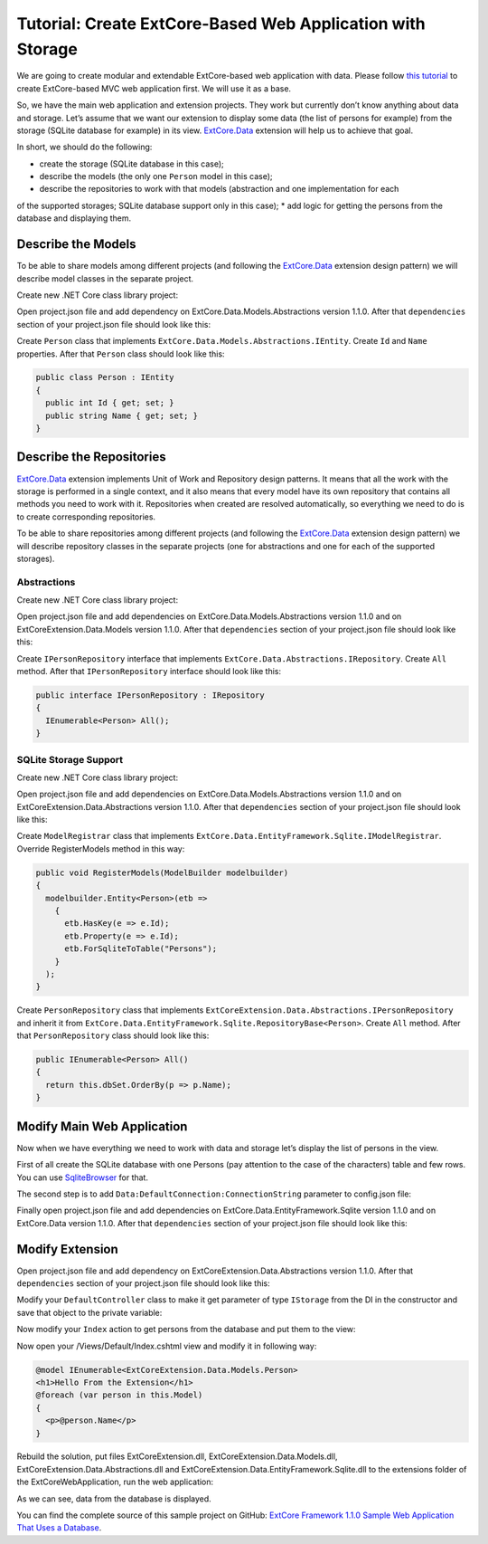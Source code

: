 ﻿Tutorial: Create ExtCore-Based Web Application with Storage
===========================================================

We are going to create modular and extendable ExtCore-based web application with data.
Please follow `this tutorial <http://docs.extcore.net/en/latest/getting_started/tutorial_mvc.html>`_
to create ExtCore-based MVC web application first. We will use it as a base.

So, we have the main web application and extension projects. They work but currently don’t
know anything about data and storage. Let’s assume that we want our extension to display
some data (the list of persons for example) from the storage (SQLite database for example) in its
view. `ExtCore.Data <http://docs.extcore.net/en/latest/basic_extensions/extcore_data.html>`_
extension will help us to achieve that goal.

In short, we should do the following:

* create the storage (SQLite database in this case);
* describe the models (the only one ``Person`` model in this case);
* describe the repositories to work with that models (abstraction and one implementation for each
of the supported storages; SQLite database support only in this case);
* add logic for getting the persons from the database and displaying them.

Describe the Models
-------------------

To be able to share models among different projects (and following the
`ExtCore.Data <http://docs.extcore.net/en/latest/basic_extensions/extcore_data.html>`_ extension
design pattern) we will describe model classes in the separate project.

Create new .NET Core class library project:

.. image:: /images/tutorial_data/1.png

Open project.json file and add dependency on ExtCore.Data.Models.Abstractions version 1.1.0.
After that ``dependencies`` section of your project.json file should look like this:

.. code-block:: js
    :emphasize-lines: 2

    "dependencies": {
      "ExtCore.Data.Models.Abstractions": "1.1.0",
      "NETStandard.Library": "1.6.1"
    }

Create ``Person`` class that implements ``ExtCore.Data.Models.Abstractions.IEntity``. Create
``Id`` and ``Name`` properties. After that ``Person`` class should look like this:

.. code-block:: c#

    public class Person : IEntity
    {
      public int Id { get; set; }
      public string Name { get; set; }
    }

Describe the Repositories
-------------------------

`ExtCore.Data <http://docs.extcore.net/en/latest/basic_extensions/extcore_data.html>`_ extension
implements Unit of Work and Repository design patterns. It means that all the work with the storage
is performed in a single context, and it also means that every model have its own repository that
contains all methods you need to work with it. Repositories when created are resolved automatically,
so everything we need to do is to create corresponding repositories.

To be able to share repositories among different projects (and following the
`ExtCore.Data <http://docs.extcore.net/en/latest/basic_extensions/extcore_data.html>`_ extension
design pattern) we will describe repository classes in the separate projects (one for abstractions
and one for each of the supported storages).

Abstractions
~~~~~~~~~~~~

Create new .NET Core class library project:

.. image:: /images/tutorial_data/2.png

Open project.json file and add dependencies on ExtCore.Data.Models.Abstractions version 1.1.0
and on ExtCoreExtension.Data.Models version 1.1.0. After that ``dependencies`` section of your
project.json file should look like this:

.. code-block:: js
    :emphasize-lines: 2,3

    "dependencies": {
      "ExtCore.Data.Abstractions": "1.1.0",
      "ExtCoreExtension.Data.Models": "1.1.0",
      "NETStandard.Library": "1.6.1"
    }

Create ``IPersonRepository`` interface that implements ``ExtCore.Data.Abstractions.IRepository``.
Create ``All`` method. After that ``IPersonRepository`` interface should look like this:

.. code-block:: c#

    public interface IPersonRepository : IRepository
    {
      IEnumerable<Person> All();
    }

SQLite Storage Support
~~~~~~~~~~~~~~~~~~~~~~

Create new .NET Core class library project:

.. image:: /images/tutorial_data/3.png

Open project.json file and add dependencies on ExtCore.Data.Models.Abstractions version 1.1.0
and on ExtCoreExtension.Data.Abstractions version 1.1.0. After that ``dependencies`` section of your
project.json file should look like this:

.. code-block:: js
    :emphasize-lines: 2

    "dependencies": {
      "ExtCore.Data.EntityFramework.Sqlite": "1.1.0",
      "ExtCoreExtension.Data.Abstractions": "1.1.0",
      "NETStandard.Library": "1.6.1"
    }

Create ``ModelRegistrar`` class that implements ``ExtCore.Data.EntityFramework.Sqlite.IModelRegistrar``.
Override RegisterModels method in this way:

.. code-block:: c#

    public void RegisterModels(ModelBuilder modelbuilder)
    {
      modelbuilder.Entity<Person>(etb =>
        {
          etb.HasKey(e => e.Id);
          etb.Property(e => e.Id);
          etb.ForSqliteToTable("Persons");
        }
      );
    }

Create ``PersonRepository`` class that implements ``ExtCoreExtension.Data.Abstractions.IPersonRepository``
and inherit it from ``ExtCore.Data.EntityFramework.Sqlite.RepositoryBase<Person>``. Create ``All`` method.
After that ``PersonRepository`` class should look like this:

.. code-block:: c#

    public IEnumerable<Person> All()
    {
      return this.dbSet.OrderBy(p => p.Name);
    }

Modify Main Web Application
---------------------------

Now when we have everything we need to work with data and storage let’s display the list of persons
in the view.

First of all create the SQLite database with one Persons (pay attention to the case of the characters)
table and few rows. You can use `SqliteBrowser <https://github.com/sqlitebrowser/sqlitebrowser>`_ for
that.

The second step is to add ``Data:DefaultConnection:ConnectionString`` parameter to config.json file:

.. code-block:: js
    :emphasize-lines: 1,2,4

    "Data": {
      "DefaultConnection": {
        // Please keep in mind that you have to change '\' to '/' on Linux-based systems
        "ConnectionString": "Data Source=..\\..\\..\\db.sqlite"
      }
    }

Finally open project.json file and add dependencies on ExtCore.Data.EntityFramework.Sqlite version
1.1.0 and on ExtCore.Data version 1.1.0. After that ``dependencies`` section of your
project.json file should look like this:

.. code-block:: js
    :emphasize-lines: 2

    "dependencies": {
      "ExtCore.Data": "1.1.0",
      "ExtCore.Data.EntityFramework.Sqlite": "1.1.0",
      "ExtCore.Mvc": "1.1.0",
      "ExtCore.WebApplication": "1.1.0",
      "Microsoft.AspNetCore.Server.IISIntegration": "1.1.0",
      "Microsoft.AspNetCore.Server.Kestrel": "1.1.0",
      "Microsoft.Extensions.Configuration.Json": "1.1.0",
      "Microsoft.Extensions.Logging.Console": "1.1.0",
      "Microsoft.NETCore.App": {
        "version": "1.1.0",
        "type": "platform"
      }
    }

Modify Extension
----------------

Open project.json file and add dependency on ExtCoreExtension.Data.Abstractions version 1.1.0.
After that ``dependencies`` section of your project.json file should look like this:

.. code-block:: js
    :emphasize-lines: 3

    "dependencies": {
      "ExtCore.Mvc.Infrastructure": "1.1.0",
      "ExtCoreExtension.Data.Abstractions": "1.1.0",
      "Microsoft.AspNetCore.Mvc": "1.1.0",
      "NETStandard.Library": "1.6.1"
    }

Modify your ``DefaultController`` class to make it get parameter of type ``IStorage`` from the DI
in the constructor and save that object to the private variable:

.. code-block:: c#
    :emphasize-lines: 1,3

    public DefaultController(IStorage storage)
    {
      this.storage = storage;
    }

Now modify your ``Index`` action to get persons from the database and put them to the view:

.. code-block:: c#
    :emphasize-lines: 3

    public ActionResult Index()
    {
      return this.View(this.storage.GetRepository<IPersonRepository>().All());
    }

Now open your /Views/Default/Index.cshtml view and modify it in following way:

.. code-block:: html

    @model IEnumerable<ExtCoreExtension.Data.Models.Person>
    <h1>Hello From the Extension</h1>
    @foreach (var person in this.Model)
    {
      <p>@person.Name</p>
    }

Rebuild the solution, put files ExtCoreExtension.dll, ExtCoreExtension.Data.Models.dll,
ExtCoreExtension.Data.Abstractions.dll and ExtCoreExtension.Data.EntityFramework.Sqlite.dll
to the extensions folder of the ExtCoreWebApplication, run the web application:

.. image:: /images/tutorial_data/4.png

As we can see, data from the database is displayed.

You can find the complete source of this sample project on GitHub: 
`ExtCore Framework 1.1.0 Sample Web Application That Uses a Database <https://github.com/ExtCore/ExtCore-Sample-Data>`_.